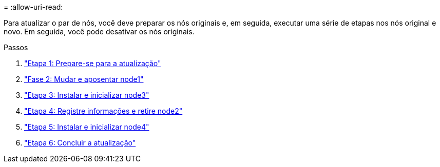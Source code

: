 = 
:allow-uri-read: 


Para atualizar o par de nós, você deve preparar os nós originais e, em seguida, executar uma série de etapas nos nós original e novo. Em seguida, você pode desativar os nós originais.

.Passos
. link:stage_1_index.html["Etapa 1: Prepare-se para a atualização"]
. link:stage_2_index.html["Fase 2: Mudar e aposentar node1"]
. link:stage_3_index.html["Etapa 3: Instalar e inicializar node3"]
. link:stage_4_index.html["Etapa 4: Registre informações e retire node2"]
. link:stage_5_index.html["Etapa 5: Instalar e inicializar node4"]
. link:stage_6_index.html["Etapa 6: Concluir a atualização"]

